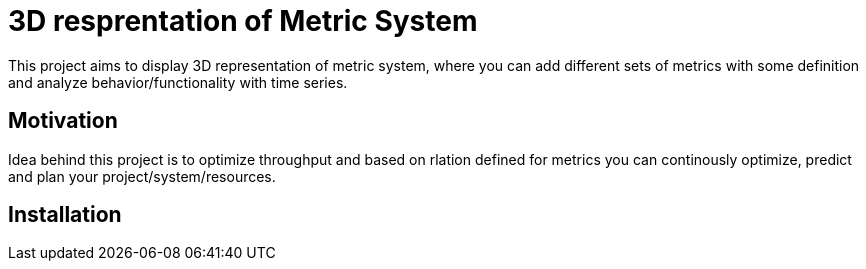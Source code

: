 # ** 3D resprentation of Metric System **

This project aims to display 3D representation of metric system, where you can add different sets of metrics with some definition and analyze behavior/functionality with time series.


## Motivation

Idea behind this project is to optimize throughput and based on rlation defined for metrics you can continously optimize, predict and plan your project/system/resources.

## Installation

